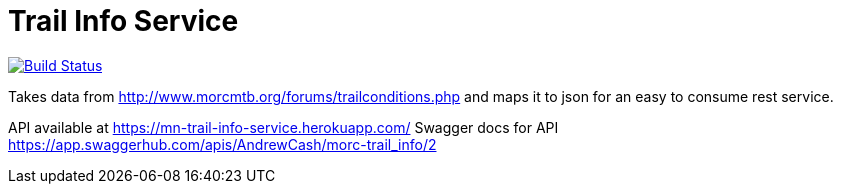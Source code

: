 = Trail Info Service

link:https://semaphoreci.com/andrewreitz/mn-trail-info-2[image:https://semaphoreci.com/api/v1/andrewreitz/mn-trail-info-2/branches/master/badge.svg[Build Status]]

Takes data from http://www.morcmtb.org/forums/trailconditions.php and
maps it to json for an easy to consume rest service.

API available at https://mn-trail-info-service.herokuapp.com/
Swagger docs for API https://app.swaggerhub.com/apis/AndrewCash/morc-trail_info/2
